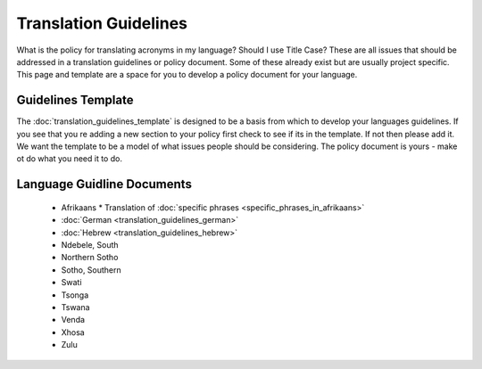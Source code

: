 
.. _../pages/guide/translation_guidelines#translation_guidelines:

Translation Guidelines
**********************

What is the policy for translating acronyms in my language?  Should I use Title Case?  These are all issues 
that should be addressed in a translation guidelines or policy document.  Some of these already exist but are
usually project specific.  This page and template are a space for you to develop a policy document for your
language.

.. _../pages/guide/translation_guidelines#guidelines_template:

Guidelines Template
===================

The :doc:`translation_guidelines_template` is designed to be a basis from which to develop your languages
guidelines.  If you see that you re adding a new section to your policy first check to see if its in the
template.  If not then please add it. We want the template to be a model of what issues people should
be considering.  The policy document is yours - make ot do what you need it to do.

.. _../pages/guide/translation_guidelines#language_guidline_documents:

Language Guidline Documents
===========================

  * Afrikaans
    * Translation of :doc:`specific phrases <specific_phrases_in_afrikaans>`
  * :doc:`German <translation_guidelines_german>`
  * :doc:`Hebrew <translation_guidelines_hebrew>`
  * Ndebele, South
  * Northern Sotho
  * Sotho, Southern
  * Swati
  * Tsonga
  * Tswana
  * Venda
  * Xhosa
  * Zulu

